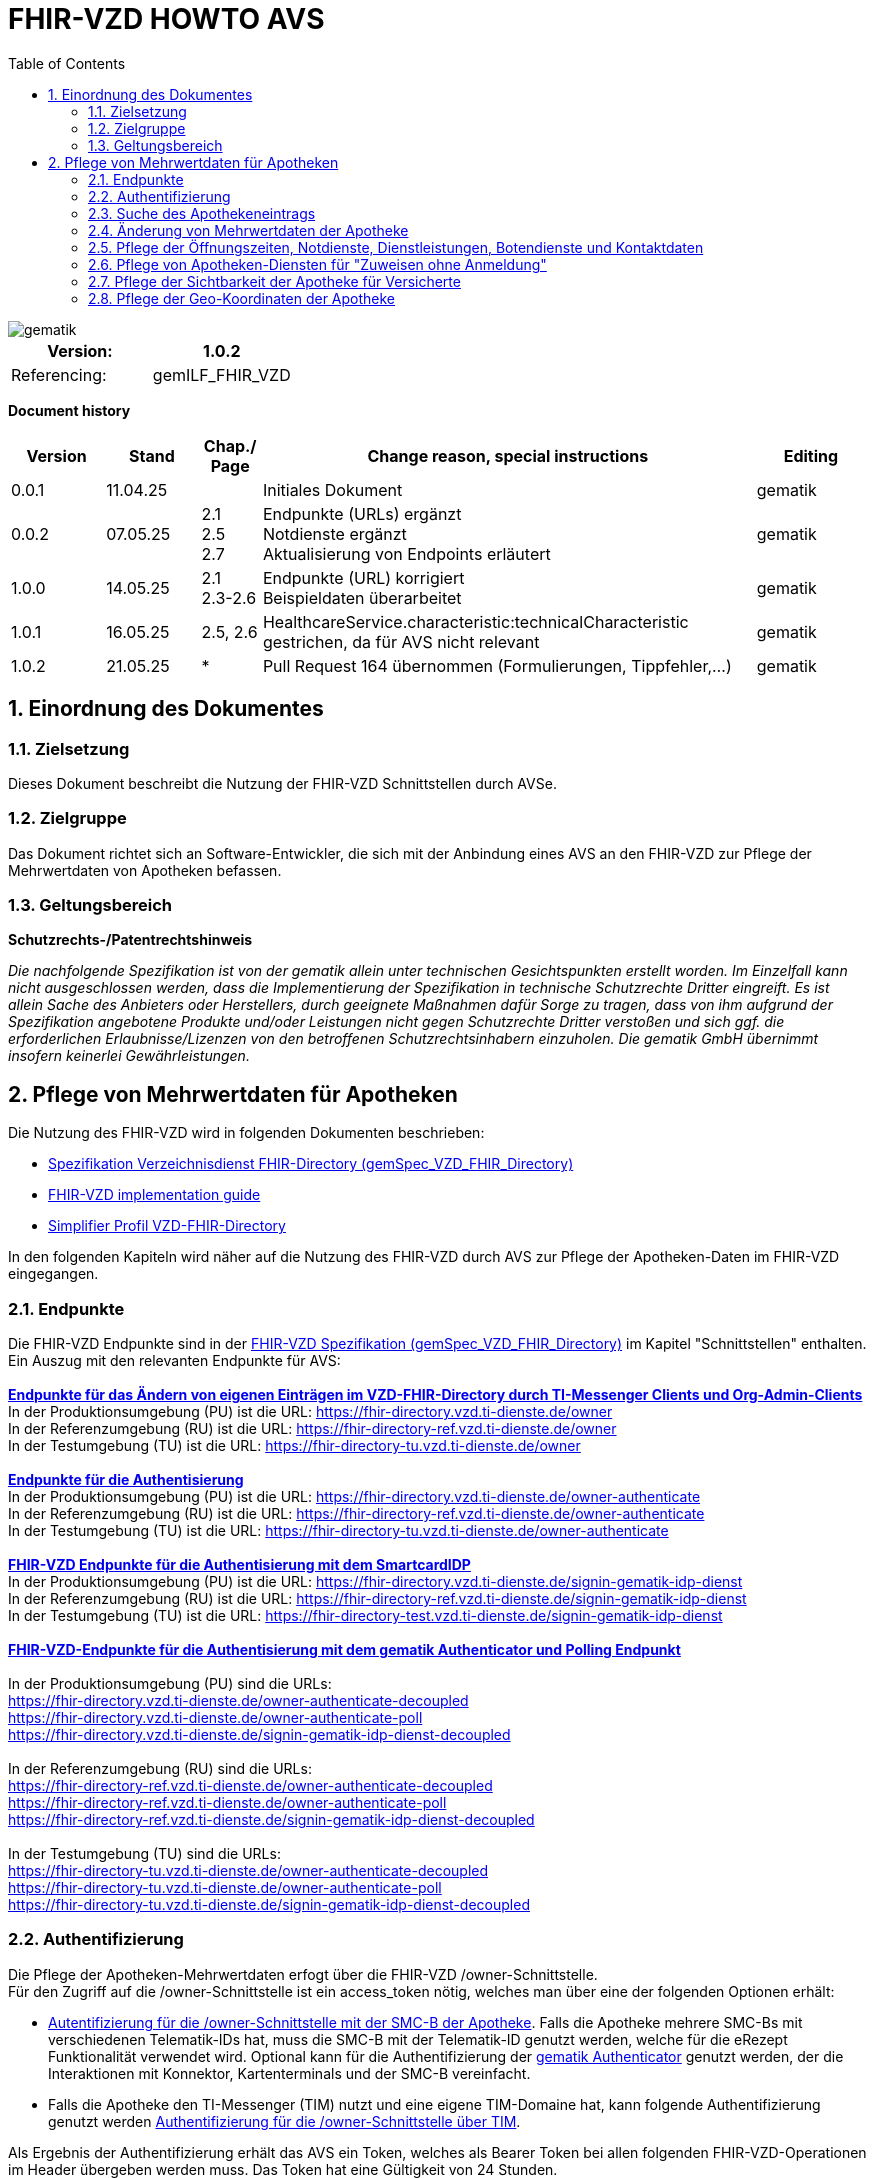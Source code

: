 = FHIR-VZD HOWTO AVS
:source-highlighter: rouge
:icons:
:title-page:
:imagesdir: /images/
ifdef::env-github[]
:toc: preamble
endif::[]
ifndef::env-github[]
:toc: left
endif::[]
:toclevels: 3
:toc-title: Table of Contents
:sectnums:


image::gematik_logo.svg[gematik,float="right"]

[width="100%",cols="50%,50%",options="header",]
|===
|Version: |1.0.2
|Referencing: |gemILF_FHIR_VZD
|===

[big]*Document history*

[width="100%",cols="11%,11%,7%,58%,13%",options="header",]
|===
|*Version* +
 |*Stand* +
 |*Chap./ Page* +
 |*Change reason, special instructions* +
 |*Editing* +

|0.0.1 |11.04.25 | |Initiales Dokument |gematik

|0.0.2 |07.05.25 | 2.1 +
2.5 +
2.7
|Endpunkte (URLs) ergänzt +
Notdienste ergänzt +
Aktualisierung von Endpoints erläutert
|gematik

|1.0.0 |14.05.25 | 2.1 +
2.3-2.6 
|Endpunkte (URL) korrigiert +
Beispieldaten überarbeitet
|gematik


|1.0.1 |16.05.25 | 2.5, 2.6 
|HealthcareService.characteristic:technicalCharacteristic gestrichen, da für AVS nicht relevant
|gematik

|1.0.2 |21.05.25 | * 
|Pull Request 164 übernommen (Formulierungen, Tippfehler,...)
|gematik
|===

== Einordnung des Dokumentes
=== Zielsetzung
Dieses Dokument beschreibt die Nutzung der FHIR-VZD Schnittstellen durch AVSe.

=== Zielgruppe

Das Dokument richtet sich an Software-Entwickler, die sich mit der Anbindung eines AVS an den FHIR-VZD zur Pflege der Mehrwertdaten von Apotheken befassen.

=== Geltungsbereich

*Schutzrechts-/Patentrechtshinweis*

_Die nachfolgende Spezifikation ist von der gematik allein unter technischen Gesichtspunkten erstellt worden. Im Einzelfall kann nicht ausgeschlossen werden, 
dass die Implementierung der Spezifikation in technische Schutzrechte Dritter eingreift. Es ist allein Sache des Anbieters oder Herstellers, 
durch geeignete Maßnahmen dafür Sorge zu tragen, dass von ihm aufgrund der Spezifikation angebotene Produkte und/oder Leistungen nicht gegen 
Schutzrechte Dritter verstoßen und sich ggf. die erforderlichen Erlaubnisse/Lizenzen von den betroffenen Schutzrechtsinhabern einzuholen. 
Die gematik GmbH übernimmt insofern keinerlei Gewährleistungen._

== Pflege von Mehrwertdaten für Apotheken
Die Nutzung des FHIR-VZD wird in folgenden Dokumenten beschrieben: +

- link:https://gemspec.gematik.de/docs/gemSpec/gemSpec_VZD_FHIR_Directory[Spezifikation Verzeichnisdienst FHIR-Directory (gemSpec_VZD_FHIR_Directory)]
- link:https://github.com/gematik/api-vzd/blob/main/docs/gemILF_VZD_FHIR_Directory.adoc[FHIR-VZD implementation guide]
- link:https://simplifier.net/VZD-FHIR-Directory/~introduction[Simplifier Profil VZD-FHIR-Directory]

In den folgenden Kapiteln wird näher auf die Nutzung des FHIR-VZD durch AVS zur Pflege der Apotheken-Daten im FHIR-VZD eingegangen.

=== Endpunkte
Die FHIR-VZD Endpunkte sind in der link:https://gemspec.gematik.de/docs/gemSpec/gemSpec_VZD_FHIR_Directory/latest/#4.2.1[FHIR-VZD Spezifikation (gemSpec_VZD_FHIR_Directory)] im Kapitel "Schnittstellen" enthalten. +
Ein Auszug mit den relevanten Endpunkte für AVS: +
 +
link:https://gemspec.gematik.de/docs/gemSpec/gemSpec_VZD_FHIR_Directory/latest/#4.2.1.3[*Endpunkte für das Ändern von eigenen Einträgen im VZD-FHIR-Directory durch TI-Messenger Clients und Org-Admin-Clients*] +
In der Produktionsumgebung (PU) ist die URL: https://fhir-directory.vzd.ti-dienste.de/owner +
In der Referenzumgebung (RU) ist die URL: https://fhir-directory-ref.vzd.ti-dienste.de/owner +
In der Testumgebung (TU) ist die URL: https://fhir-directory-tu.vzd.ti-dienste.de/owner +
 +
link:https://gemspec.gematik.de/docs/gemSpec/gemSpec_VZD_FHIR_Directory/latest/#4.2.1.3[*Endpunkte für die Authentisierung*] +
In der Produktionsumgebung (PU) ist die URL: https://fhir-directory.vzd.ti-dienste.de/owner-authenticate +
In der Referenzumgebung (RU) ist die URL: https://fhir-directory-ref.vzd.ti-dienste.de/owner-authenticate + 
In der Testumgebung (TU) ist die URL: https://fhir-directory-tu.vzd.ti-dienste.de/owner-authenticate +
 +
link:https://gemspec.gematik.de/docs/gemSpec/gemSpec_VZD_FHIR_Directory/latest/#4.2.1.3[*FHIR-VZD Endpunkte für die Authentisierung mit dem SmartcardIDP*] +
In der Produktionsumgebung (PU) ist die URL: https://fhir-directory.vzd.ti-dienste.de/signin-gematik-idp-dienst +
In der Referenzumgebung (RU) ist die URL: https://fhir-directory-ref.vzd.ti-dienste.de/signin-gematik-idp-dienst +
In der Testumgebung (TU) ist die URL: https://fhir-directory-test.vzd.ti-dienste.de/signin-gematik-idp-dienst +
 +
link:https://gemspec.gematik.de/docs/gemSpec/gemSpec_VZD_FHIR_Directory/latest/#4.2.1.3[*FHIR-VZD-Endpunkte für die Authentisierung mit dem gematik Authenticator und Polling Endpunkt*] +
 +
In der Produktionsumgebung (PU) sind die URLs: +
https://fhir-directory.vzd.ti-dienste.de/owner-authenticate-decoupled +
https://fhir-directory.vzd.ti-dienste.de/owner-authenticate-poll +
https://fhir-directory.vzd.ti-dienste.de/signin-gematik-idp-dienst-decoupled +
 +
In der Referenzumgebung (RU) sind die URLs: +
https://fhir-directory-ref.vzd.ti-dienste.de/owner-authenticate-decoupled +
https://fhir-directory-ref.vzd.ti-dienste.de/owner-authenticate-poll +
https://fhir-directory-ref.vzd.ti-dienste.de/signin-gematik-idp-dienst-decoupled +
 +
In der Testumgebung (TU) sind die URLs: +
https://fhir-directory-tu.vzd.ti-dienste.de/owner-authenticate-decoupled +
https://fhir-directory-tu.vzd.ti-dienste.de/owner-authenticate-poll +
https://fhir-directory-tu.vzd.ti-dienste.de/signin-gematik-idp-dienst-decoupled +

=== Authentifizierung
Die Pflege der Apotheken-Mehrwertdaten erfogt über die FHIR-VZD /owner-Schnittstelle. +
Für den Zugriff auf die /owner-Schnittstelle ist ein access_token nötig, welches man über eine der folgenden Optionen erhält:

- link:FHIR_VZD_HOWTO_Authenticate.adoc#24-authenticate-for-the-owner-endpoint-as-an-user[Autentifizierung für die /owner-Schnittstelle mit der SMC-B der Apotheke]. Falls die Apotheke mehrere SMC-Bs mit verschiedenen Telematik-IDs hat, muss die SMC-B mit der Telematik-ID genutzt werden, welche für die eRezept Funktionalität verwendet wird. Optional kann für die Authentifizierung der link:FHIR_VZD_HOWTO_Authenticate.adoc#25-authenticate-using-the-gematik-authenticator[gematik Authenticator]  genutzt werden, der die Interaktionen mit Konnektor, Kartenterminals und der SMC-B vereinfacht.

- Falls die Apotheke den TI-Messenger (TIM) nutzt und eine eigene TIM-Domaine hat, kann folgende Authentifizierung genutzt werden link:FHIR_VZD_HOWTO_Authenticate.adoc#23-authenticate-for-the-owner-endpoint-as-an-organization[Authentifizierung für die /owner-Schnittstelle über TIM].

Als Ergebnis der Authentifizierung erhält das AVS ein Token, welches als Bearer Token bei allen folgenden FHIR-VZD-Operationen im Header übergeben werden muss. Das Token hat eine Gültigkeit von 24 Stunden.

[NOTE]
====
Beispielimplementierungen für diese Authentifizierung sind hier verfügbar: link:https://github.com/gematik/api-vzd/tree/main/samples/directory-samples-java/auth-samples[Java sample] 
und hier: link:https://github.com/gematik/api-vzd/tree/main/samples/directory-samples-python/directory_samples[Python sample]
====

=== Suche des Apothekeneintrags
Vor jeder Änderung von Mehrwertdaten müssen zuerst die aktuellen Daten aus dem FHIR-VZD gelesen werden. Dafür können die in link:FHIR_VZD_HOWTO_Search.adoc[FHIR-VZD HOWTO Search] 
beschriebenen Suchoperationen genutzt werden. +
 +
Die einfachste Form ist die Suche mit der bekannten Telematik-ID:

.Suchoperation
[%collapsible%open]
====
[source,txt, linenums]
----
GET {{base-url}}/owner/HealthcareService?_include=*&_text="3-SMC-B-Testkarte--883110000153626"&_tag=ldap
----
====
_&_include=*_ - Liefet alle FHI-Ressourcen der Apotheke. +
__text="3-SMC-B-Testkarte--883110000153626"_ - Selektiert über die FHIR-VZD Volltextsuche die gewünschte Apotheke über die Telematik-ID. +
__tag=ldap_ - Selektiert den "Haupt" HealthcareService, in den die Apotheken-Mehrwertdaten eingetragen werden (siehe auch das folgende Kapitel).
 +
 +
Das Ergebnis der FHIR-VZD-Suchabfrage:

.FHIR-VZD-Daten der Apotheke
[%collapsible%closed]
====
[source,txt, linenums]
----
{
	"resourceType": "Bundle",
	"id": "382bc095-cfe6-4abc-8b81-aaad62a03b9c",
	"meta": {
		"lastUpdated": "2025-05-12T17:04:15.211+02:00"
	},
	"type": "searchset",
	"total": 5,
	"entry": [
		{
			"fullUrl": "https://fhir-directory-ref.vzd.ti-dienste.de/owner/HealthcareService/c12804cf-c462-413d-a950-58836f8cf287",
			"resource": {
				"resourceType": "HealthcareService",
				"id": "c12804cf-c462-413d-a950-58836f8cf287",
				"meta": {
					"versionId": "19",
					"lastUpdated": "2025-05-12T17:04:01.812+02:00",
					"source": "#c8BBFZvizbMADZiB",
					"profile": [
						"https://gematik.de/fhir/directory/StructureDefinition/HealthcareServiceDirectory"
					],
					"tag": [
						{
							"system": "https://gematik.de/fhir/directory/CodeSystem/Origin",
							"code": "ldap",
							"display": "Synchronized from LDAP VZD",
							"userSelected": true
						}
					]
				},
				"identifier": [
					{
						"system": "https://gematik.de/fhir/directory/CodeSystem/ldapUID",
						"value": "e231c5d5-f528-4930-8e74-edb38a5360c9"
					}
				],
				"providedBy": {
					"reference": "Organization/b5938fc4-2b37-4800-8859-9d2b7cfbe647"
				},
				"type": [
					{
						"coding": [
							{
								"system": "https://gematik.de/fhir/directory/CodeSystem/PharmacyTypeCS",
								"code": "offizin-apotheke",
								"display": "Offizin-Apotheke"
							},
							{
								"system": "https://gematik.de/fhir/directory/CodeSystem/PharmacyTypeCS",
								"code": "versandapotheke",
								"display": "Versandapotheke"
							}
						],
						"text": "apo-vzd"
					}
				],
				"specialty": [
					{
						"coding": [
							{
								"system": "https://gematik.de/fhir/directory/CodeSystem/PharmacyHealthcareSpecialtyCS",
								"code": "10",
								"display": "Handverkauf"
							},
							{
								"system": "https://gematik.de/fhir/directory/CodeSystem/PharmacyHealthcareSpecialtyCS",
								"code": "40",
								"display": "Versand"
							}
						],
						"text": "apo-vzd"
					}
				],
				"location": [
					{
						"reference": "Location/42dd2bae-2b51-42cd-b993-4102b6a223a0"
					}
				],
				"telecom": [
					{
						"system": "phone",
						"value": "0301234567",
						"rank": 10
					},
					{
						"system": "fax",
						"value": "0301234568",
						"rank": 20
					},
					{
						"system": "email",
						"value": "info@apotheke.de",
						"rank": 30
					}
				],
				"availableTime": [
					{
						"daysOfWeek": [
							"mon"
						],
						"availableStartTime": "08:30:00",
						"availableEndTime": "18:00:00"
					},
					{
						"daysOfWeek": [
							"tue"
						],
						"availableStartTime": "07:00:00",
						"availableEndTime": "18:00:00"
					},
					{
						"daysOfWeek": [
							"wed"
						],
						"availableStartTime": "08:00:00",
						"availableEndTime": "18:00:00"
					},
					{
						"daysOfWeek": [
							"thu"
						],
						"availableStartTime": "08:30:00",
						"availableEndTime": "22:00:00"
					},
					{
						"daysOfWeek": [
							"fri"
						],
						"availableStartTime": "08:00:00",
						"availableEndTime": "18:00:00"
					}
				]
			},
			"search": {
				"mode": "match"
			}
		},
		{
			"fullUrl": "https://fhir-directory-ref.vzd.ti-dienste.de/owner/Organization/bafbc83a-55c2-42cc-b19b-9de663cb3775",
			"resource": {
				"resourceType": "Organization",
				"id": "b5938fc4-2b37-4800-8859-9d2b7cfbe647",
				"meta": {
					"versionId": "2",
					"lastUpdated": "2025-03-10T15:09:25.280+01:00",
					"source": "#HcHGRtivwpzfnV2a",
					"profile": [
						"https://gematik.de/fhir/directory/StructureDefinition/OrganizationDirectory"
					],
					"tag": [
						{
							"system": "https://gematik.de/fhir/directory/CodeSystem/Origin",
							"code": "ldap",
							"display": "Synchronized from LDAP VZD"
						}
					]
				},
				"identifier": [
					{
						"type": {
							"coding": [
								{
									"system": "http://terminology.hl7.org/CodeSystem/v2-0203",
									"code": "PRN"
								}
							]
						},
						"system": "https://gematik.de/fhir/sid/telematik-id",
						"value": "3-SMC-B-Testkarte--883110000153626"
					},
					{
						"system": "https://gematik.de/fhir/directory/CodeSystem/ldapUID",
						"value": "e231c5d5-f528-4930-8e74-edb38a5360c9"
					}
				],
				"active": true,
				"type": [
					{
						"coding": [
							{
								"system": "https://gematik.de/fhir/directory/CodeSystem/OrganizationProfessionOID",
								"code": "1.2.276.0.76.4.54",
								"display": "Öffentliche Apotheke"
							}
						]
					}
				],
				"name": "West ApothekeTEST-ONLY",
				"alias": [
					"3-SMC-B-Testkarte--883110000153626"
				]
			},
			"search": {
				"mode": "include"
			}
		},
		{
			"fullUrl": "https://fhir-directory-ref.vzd.ti-dienste.de/owner/Location/42dd2bae-2b51-42cd-b993-4102b6a223a0",
			"resource": {
				"resourceType": "Location",
				"id": "42dd2bae-2b51-42cd-b993-4102b6a223a0",
				"meta": {
					"versionId": "3",
					"lastUpdated": "2025-03-10T15:09:25.280+01:00",
					"source": "#HcHGRtivwpzfnV2a",
					"profile": [
						"https://gematik.de/fhir/directory/StructureDefinition/LocationDirectory"
					],
					"tag": [
						{
							"system": "https://gematik.de/fhir/directory/CodeSystem/Origin",
							"code": "ldap",
							"display": "Synchronized from LDAP VZD"
						}
					]
				},
				"identifier": [
					{
						"system": "https://gematik.de/fhir/directory/CodeSystem/ldapUID",
						"value": "e231c5d5-f528-4930-8e74-edb38a5360c9"
					}
				],
				"address": {
					"use": "work",
					"type": "postal",
					"text": "Frohnhauser Straße 253&#13;&#10;45144&#13;&#10;Essen&#13;&#10;null&#13;&#10;DE",
					"line": [
						"Frohnhauser Straße 253"
					],
					"city": "Essen",
					"postalCode": "45144",
					"country": "DE"
				},
				"position": {
					"longitude": 11.3496975,
					"latitude": 48.0022045
				}
			},
			"search": {
				"mode": "include"
			}
		}
	]
}
----
====
Diese Beispieldaten werden in allen folgenden UseCases als aktuelle FHIR-VZD-Daten der Apotheke verwendet.

=== Änderung von Mehrwertdaten der Apotheke
Die gesamte Übersicht über die änderbaren Attribute wird im link:FHIR_VZD_HOWTO_Data.adoc[FHIR-VZD data model] beschrieben. +
Das Simplifier-Profil FHIR-VZD kann hier eigesehen werden link:https://simplifier.net/vzd-fhir-directory[gematik FHIR Directory].

[IMPORTANT]
====
Das AVS muss sicherstellen, dass die Telematik-ID der FHI-Ressource (bzw. der übergeordneten Apotheke/Organization) und dem verwendeten Token (siehe Kapitel "Authentifizierung) übereinstimmt. Ist dies nicht der Fall, wird der FHIR-VZD die Schreiboperation ablehnen. +
====

Zur Information für alle Mehrwertdaten, die in der FHI-Ressource HealtcareService gespeichert werden: Eine Apotheke/Organization kann im FHIR-VZD mehrere HealtcareServices haben. 

====
++++
<p align="center">
  <img width="55%" src=../images/diagrams/ClassDiagram.Org.with.several.HCS.svg>
</p>
++++
====
Der - für das AVS relevante - "Haupt"-HealtcareService ist mit dem Code "ldap" in HealthcareService.meta.tag:Origin markiert. 
Die Mehrwertdaten müssen durch das AVS in diesen HealtcareService eingetragen werden.
Alle anderen HealtcareServices der Apotheke können durch das AVS ignoriert werden.
====
                    "tag": [
                        {
                            "system": "https://gematik.de/fhir/directory/CodeSystem/Origin",
                            "code": "ldap",
                            "display": "Synchronized from LDAP VZD",
                            "userSelected": false
                        }
                    ]
====

=== Pflege der Öffnungszeiten, Notdienste, Dienstleistungen, Botendienste und Kontaktdaten
Die Öffnungszeiten, Dienstleistungen, Botendienste und Kontaktdaten der Apotheke befinden sich in der FHI-Ressource-HealthcareService:

- *HealthcareService.availableTime* - Die normalen Öffnungszeiten - Werden für die Suche nach geöffneten Apotheken im VZD & Apps ausgewertet.
- *HealthcareService.notAvailable* - Abweichungen von den normalen Öffnungszeiten (z.B. Ferien, Feiertage,...).
- *HealthcareService.availabilityExceptions* - Textuelle Beschreibung von Ausnahmen z.B. "Nicht geöffnet an gesetzlichen Feiertagen". Diese textuelle Beschreibung wird nicht maschinell ausgewertet. Deshalb sollen die Ausnahmen ebenfalls in "notAvailable" gepflegt werden, wo z.B. auch die gesetzlichen Feiertage eingetragen werden sollen.
- *HealthcareService.availableTime.extension:specialOpeningTimes* - Notdienste.
- *HealthcareService.telecom* - Kontaktdaten.
- *HealthcareService.characteristic:physicalFeatures* - Ausstattung und Informationen zur Anfahrt entsprechend link:https://simplifier.net/vzd-fhir-directory/physicalfeatures[PhysicalFeaturesHealthCareServiceCS].
- HealthcareService.coverageArea.extension:serviceCoverageArea - Liefergebiet für Botendienste als Radius um die Apotheken-Adresse - Angabe in Meter.
- HealthcareService.coverageArea.extension:serviceCoveragePostalCode - Liefergebiet für Botendienste als Liste von Postleitzahlen.

"serviceCoverageArea" und "serviceCoveragePostalCode" können einzeln oder in Kombination angegeben werden. Das Liefergebiet ist die Gesamtmenge aus beiden Attributen.

TIP: Das Eintragen von Dienstleistungen für "Zuweisen ohne Anmeldung" wird in Kapitel link:FHIR_VZD_HOWTO_AVS.adoc#pflege-von-apotheken-diensten-für-zuweisen-ohne-anmeldung[Pflege von Apotheken-Diensten für "Zuweisen ohne Anmeldung"] beschrieben.

Diese Öffnungszeiten (mit Ausnahme der textuellen Beschreibung in availabilityExceptions) werden in den eRezept-Apps zur Suche von geöffneten Apotheken genutzt. +
Die Kontaktdaten werden in den Apps angezeit und teilweise direkt aufgerufen (z.B. URL, E-Mail-Adresse der Apotheke oder Telefonnummer). +
Die Ausstattung und Informationen zur Anfahrt (HealthcareService.characteristic:physicalFeatures) dienen der Information für die Kunden und können in VZD-Suche als Suchkriterium genutzt werden. Zum Beispiel "Suche nach barrierefreien Apotheken an einem Ort". +
 +
Ablauf: +
 +
*1. Lesen des Apotheken-Eintrags aus dem FHIR-VZD*. Siehe Kapitel link:./FHIR_VZD_HOWTO_AVS.adoc#151-suche-des-apothekeneintrags[Suche des Apothekeneintrags]. +
*2. Extrahieren der relevanten Ressource aus dem Suchergebnis.* Die Öffnungszeiten befinden sich in FHI-Ressource-HealthcareService mit HealthcareService.meta.tag:Origin=ldap

.FHI-Ressource-HealthcareService - aktuelle Daten aus dem FHIR-VZD
[%collapsible%closed]
====
[source,txt, linenums]
----
{
	"resourceType": "HealthcareService",
	"id": "c12804cf-c462-413d-a950-58836f8cf287",
	"meta": {
		"versionId": "19",
		"lastUpdated": "2025-05-12T17:04:01.812+02:00",
		"source": "#c8BBFZvizbMADZiB",
		"profile": [
			"https://gematik.de/fhir/directory/StructureDefinition/HealthcareServiceDirectory"
		],
		"tag": [
			{
				"system": "https://gematik.de/fhir/directory/CodeSystem/Origin",
				"code": "ldap",
				"display": "Synchronized from LDAP VZD",
				"userSelected": true
			}
		]
	},
	"identifier": [
		{
			"system": "https://gematik.de/fhir/directory/CodeSystem/ldapUID",
			"value": "e231c5d5-f528-4930-8e74-edb38a5360c9"
		}
	],
	"providedBy": {
		"reference": "Organization/b5938fc4-2b37-4800-8859-9d2b7cfbe647"
	},
	"type": [
		{
			"coding": [
				{
					"system": "https://gematik.de/fhir/directory/CodeSystem/PharmacyTypeCS",
					"code": "offizin-apotheke",
					"display": "Offizin-Apotheke"
				},
				{
					"system": "https://gematik.de/fhir/directory/CodeSystem/PharmacyTypeCS",
					"code": "versandapotheke",
					"display": "Versandapotheke"
				}
			],
			"text": "apo-vzd"
		}
	],
	"specialty": [
		{
			"coding": [
				{
					"system": "https://gematik.de/fhir/directory/CodeSystem/PharmacyHealthcareSpecialtyCS",
					"code": "10",
					"display": "Handverkauf"
				},
				{
					"system": "https://gematik.de/fhir/directory/CodeSystem/PharmacyHealthcareSpecialtyCS",
					"code": "40",
					"display": "Versand"
				}
			],
			"text": "apo-vzd"
		}
	],
	"location": [
		{
			"reference": "Location/42dd2bae-2b51-42cd-b993-4102b6a223a0"
		}
	],
	"telecom": [
		{
			"system": "phone",
			"value": "0301234567",
			"rank": 10
		},
		{
			"system": "fax",
			"value": "0301234568",
			"rank": 20
		},
		{
			"system": "email",
			"value": "info@apotheke.de",
			"rank": 30
		}
	],
	"availableTime": [
		{
			"daysOfWeek": [
				"mon"
			],
			"availableStartTime": "08:30:00",
			"availableEndTime": "18:00:00"
		},
		{
			"daysOfWeek": [
				"tue"
			],
			"availableStartTime": "07:00:00",
			"availableEndTime": "18:00:00"
		},
		{
			"daysOfWeek": [
				"wed"
			],
			"availableStartTime": "08:00:00",
			"availableEndTime": "18:00:00"
		},
		{
			"daysOfWeek": [
				"thu"
			],
			"availableStartTime": "08:30:00",
			"availableEndTime": "22:00:00"
		},
		{
			"daysOfWeek": [
				"fri"
			],
			"availableStartTime": "08:00:00",
			"availableEndTime": "18:00:00"
		}
	]
}
----
====

*3. Aktualisierung der relevanten Daten in der Ressource* +
 +

- Im FHIR-VZD sind für diese Apotheke die Öffnungszeiten in "availableTime" eingetragen. "availableTime" wird durch die aktuellen Öffnungszeiten aus dem AVS überschrieben.
- Es werden zwei Urlaubszeiten in "notAvailable" und "An Feiertagen geschlossen" in "availabilityExceptions" eingetragen. Diese Attribute waren im original FHIR-VZD-Datensatz nicht vorhanden und werden vom AVS ergänzt.
- Zwei Notdienste werden in "HealthcareService.availableTime.extension:specialOpeningTimes" eingetragen. 
- Die Kontaktdaten "telecom" werden vervollständigt.
- Die Dienstleistungen der Apotheke "characteristic" sind bisher nicht vorhanden und werden ergänzt. Individuelle Texte der Apotheke können dabei in den extension.valuestring geschrieben werden. 

Im FHIR-VZD ist für diese Apotheke der Service "Botendienst" in HealthcareService.specialty eingetragen, ein Liefergebiet für die Botendienste ist aktuell im Datensatz nicht vorhanden.
Das AVS ergänzt das Liefergebiet in den Attributen serviceCoverageArea und serviceCoveragePostalCode.

- "serviceCoverageArea" - 10.000 Meter
- "serviceCoveragePostalCode" - Die Postleitzahlen: 60596, 60597, 60598

.Der aktualisierte HealthcareService
[%collapsible%closed]
====
[source,txt, linenums]
----
{
	"resourceType": "HealthcareService",
	"id": "c12804cf-c462-413d-a950-58836f8cf287",
	"meta": {
		"versionId": "19",
		"lastUpdated": "2025-05-12T17:04:01.812+02:00",
		"source": "#c8BBFZvizbMADZiB",
		"profile": [
			"https://gematik.de/fhir/directory/StructureDefinition/HealthcareServiceDirectory"
		],
		"tag": [
			{
				"system": "https://gematik.de/fhir/directory/CodeSystem/Origin",
				"code": "ldap",
				"display": "Synchronized from LDAP VZD",
				"userSelected": true
			}
		]
	},
	"identifier": [
		{
			"system": "https://gematik.de/fhir/directory/CodeSystem/ldapUID",
			"value": "e231c5d5-f528-4930-8e74-edb38a5360c9"
		}
	],
	"providedBy": {
		"reference": "Organization/b5938fc4-2b37-4800-8859-9d2b7cfbe647"
	},
	"type": [
		{
			"coding": [
				{
					"system": "https://gematik.de/fhir/directory/CodeSystem/PharmacyTypeCS",
					"code": "offizin-apotheke",
					"display": "Offizin-Apotheke"
				},
				{
					"system": "https://gematik.de/fhir/directory/CodeSystem/PharmacyTypeCS",
					"code": "versandapotheke",
					"display": "Versandapotheke"
				}
			],
			"text": "apo-vzd"
		}
	],
	"specialty": [
		{
			"coding": [
				{
					"system": "https://gematik.de/fhir/directory/CodeSystem/PharmacyHealthcareSpecialtyCS",
					"code": "10",
					"display": "Handverkauf"
				},
				{
					"system": "https://gematik.de/fhir/directory/CodeSystem/PharmacyHealthcareSpecialtyCS",
					"code": "40",
					"display": "Versand"
				}
			],
			"text": "apo-vzd"
		}
	],
	"location": [
		{
			"reference": "Location/42dd2bae-2b51-42cd-b993-4102b6a223a0"
		}
	],
	"telecom": [
		{
			"system": "phone",
			"value": "0301234567",
			"rank": 10
		},
		{
			"system": "fax",
			"value": "0301234568",
			"rank": 20
		},
		{
			"system": "email",
			"value": "info@apotheke.de",
			"rank": 30
		},
		{
			"system": "url",
			"value": "http://www.apotheke.com",
			"rank": 40
		}
	],
	"coverageArea": [
		{
			"extension": [
				{
					"url": "https://gematik.de/fhir/directory/StructureDefinition/ServiceCoverageArea",
					"valueQuantity": {
						"value": 10000,
						"system": "http://unitsofmeasure.org",
						"code": "m"
					}
				},
				{
					"url": "https://gematik.de/fhir/directory/StructureDefinition/ServiceCoveragePostalCode",
					"valueString": "60596"
				},
				{
					"url": "https://gematik.de/fhir/directory/StructureDefinition/ServiceCoveragePostalCode",
					"valueString": "60597"
				},
				{
					"url": "https://gematik.de/fhir/directory/StructureDefinition/ServiceCoveragePostalCode",
					"valueString": "60598"
				}
			]
		}
	],
	"characteristic": [
		{
			"extension": [
				{
					"url": "https://gematik.de/fhir/directory/StructureDefinition/PhysicalFeaturesAdditionalNoteEX",
					"valueString": "Parkplatz vor der Apotheke in ausreichender Menge vorhanden"
				}
			],
			"coding": [
				{
					"system": "https://gematik.de/fhir/directory/CodeSystem/physicalFeatures",
					"code": "parkmoeglichkeit",
					"display": "Parkmöglichkeit"
				}
			]
		},
		{
			"extension": [
				{
					"url": "https://gematik.de/fhir/directory/StructureDefinition/PhysicalFeaturesAdditionalNoteEX",
					"valueString": "Für Rollstuhlfahrer ebenerdig ohne Rampe"
				}
			],
			"coding": [
				{
					"system": "https://gematik.de/fhir/directory/CodeSystem/physicalFeatures",
					"code": "barrierefrei",
					"display": "Barrierefrei"
				}
			]
		},
		{
			"extension": [
				{
					"url": "https://gematik.de/fhir/directory/StructureDefinition/PhysicalFeaturesAdditionalNoteEX",
					"valueString": "großer Abholautomat mit Blindenschrift"
				}
			],
			"coding": [
				{
					"system": "https://gematik.de/fhir/directory/CodeSystem/physicalFeatures",
					"code": "abholautomat",
					"display": "Abholautomat"
				}
			]
		},
		{
			"extension": [
				{
					"url": "https://gematik.de/fhir/directory/StructureDefinition/PhysicalFeaturesAdditionalNoteEX",
					"valueString": "ÖPNV in der Nähe U2 Wittelbacher Platz"
				}
			],
			"coding": [
				{
					"system": "https://gematik.de/fhir/directory/CodeSystem/physicalFeatures",
					"code": "oepnv",
					"display": "ÖPNV in der Nähe"
				}
			]
		}
	],
	"availableTime": [
		{
			"daysOfWeek": [
				"mon"
			],
			"availableStartTime": "08:30:00",
			"availableEndTime": "18:00:00"
		},
		{
			"daysOfWeek": [
				"tue"
			],
			"availableStartTime": "07:00:00",
			"availableEndTime": "18:00:00"
		},
		{
			"daysOfWeek": [
				"wed"
			],
			"availableStartTime": "08:00:00",
			"availableEndTime": "18:00:00"
		},
		{
			"daysOfWeek": [
				"thu"
			],
			"availableStartTime": "08:30:00",
			"availableEndTime": "22:00:00"
		},
		{
			"daysOfWeek": [
				"fri"
			],
			"availableStartTime": "08:00:00",
			"availableEndTime": "18:00:00"
		},
		{
			"extension": [
				{
					"url": "https://gematik.de/fhir/directory/StructureDefinition/SpecialOpeningTimesEX",
					"extension": [
						{
							"url": "period",
							"valuePeriod": {
								"start": "2024-07-20T06:30:00.000+01:00",
								"end": "2024-07-21T06:30:00.000+01:00"
							}
						},
						{
							"url": "qualifier",
							"valueCoding": {
								"system": "https://gematik.de/fhir/directory/CodeSystem/OpeningTimeQualifierCS",
								"code": "notdienst",
								"display": "Notdienst"
							}
						}
					]
				}
			]
		},
		{
			"extension": [
				{
					"url": "https://gematik.de/fhir/directory/StructureDefinition/SpecialOpeningTimesEX",
					"extension": [
						{
							"url": "period",
							"valuePeriod": {
								"start": "2024-08-20T06:30:00.000+02:00",
								"end": "2024-08-21T06:30:00.000+02:00"
							}
						},
						{
							"url": "qualifier",
							"valueCoding": {
								"system": "https://gematik.de/fhir/directory/CodeSystem/OpeningTimeQualifierCS",
								"code": "notdienst",
								"display": "Notdienst"
							}
						}
					]
				}
			]
		}
	],
	"notAvailable": [
		{
			"description": "Urlaub",
			"during": {
				"start": "2024-09-01",
				"end": "2024-09-21"
			}
		},
		{
			"description": "Urlaub",
			"during": {
				"start": "2025-09-01",
				"end": "2025-09-21"
			}
		}
	],
	"availabilityExceptions": "An Feiertagen geschlossen"
}
----
====

*4. Schreiben des aktualisierten HealthcareService in den FHIR-VZD* +
 +
Das AVS schreibt den - in Punkt 3 aktualisierten - HealthcareService mit einer FHIR-PUT-Operation in den FHIR-VZD.

.Request
[source]
----
PUT {{base-url}}/owner/HealthcareService/c12804cf-c462-413d-a950-58836f8cf287
----

Der "Request Body" von der PUT-Operation entspricht dem aktualisierten HealthcareService-Datensatz aus Punkt 3.







=== Pflege von Apotheken-Diensten für "Zuweisen ohne Anmeldung"
Dienstleistungen der Apotheke können optional zusätlich über "Zuweisen ohne Anmeldung" angeboten werden. Dafür muss die zugehörige URL in einem FHIR-VZD-Endpoint eingetragen und dieser mit dem HealthcareService verlinkt werden.

Ablauf: +
 +
*1. Lesen des Apotheken-Eintrags aus dem FHIR-VZD*. Siehe Kapitel link:./FHIR_VZD_HOWTO_AVS.adoc#151-suche-des-apothekeneintrags[Suche des Apothekeneintrags]. +
*2. Extrahieren der relevanten Ressourcen aus dem Suchergebnis.* +
Die Dienstleistungen der Apotheke befinden sich in FHI-Ressource-HealthcareService mit HealthcareService.meta.tag:Origin=ldap Die verlinkten Endpunkte werden zur Prüfung benötigt, ob bereits Endpunkte für "Zuweisen ohne Anmeldung" vorhanden sind.


Die aktuellen Daten der Ressource-HealthcareService im FHIR-VZD entsprechen dem aktualisierten Stand aus Kapitel link:FHIR_VZD_HOWTO_AVS.adoc#25-pflege-der-öffnungszeiten-notdienste-dienstleistungen-botendienste-und-kontaktdaten[Pflege der Öffnungszeiten, Notdienste, Dienstleistungen, Botendienste und Kontaktdaten].


*3. Prüfen der verlinkten Endpoints von dem HealthcareService.* Falls Endpunkte mit dem HealthcareService verlinkt sind, muss das Attribut Endpoint.connectionType auf Übereinstimmung mit der einzutragenden Dienstleitung (eRP-onPremise, eRP-delivery, eRP-shipment, eRP-availability) geprüft werden. +


- Wenn ein passender Endpunkt verfügbar ist, muss er mit der aktuellen URL aktualisiert werden. Nach der Aktualisierung muss der Endpunkt mit einer PUT-Operation im FHIR-VZD aktualisiert werden. In diesem Fall ist der Endpunkt schon mit dem HealthcareService verlinkt und damit ist kein Update von dem HealthcareService nötig.
- Wenn kein passender Endpunkt verfügbar ist, muss ein neuer Endpunkt angelegt (POST Operation) und mit dem HealthcareService verlinkt (PUT-Operation auf den HelathcareService) werden.

Im weiteren Ablauf wird von einem aktuellen HealthcareService ohne verlinkte Endpoints ausgegangen.


*4. Anlegen der Endpunkte im FHIR-VZD* +
 +
Im FHIR-VZD wird ein Endpunkt für "Zuweisen ohne Anmeldung" angelegt. Wenn mehrere Dienste über "Zuweisen ohne Anmeldung" von der Apotheke angeboten werden, müssen entsprechend mehr Endpunkte angelegt werden. +

Beispiel für das Anlegen eines Endpunkts durch das AVS mit einer FHIR-POST-Operation im FHIR-VZD:

.Request
[source]
----
POST {{base-url}}/owner/Endpoint
----

.Body von dem POST
[%collapsible%closed]
====
[source,txt, linenums]
----
{
    "resourceType": "Endpoint",
    "meta": {
        "profile": [
            "https://gematik.de/fhir/directory/StructureDefinition/EndpointDirectory"
        ],
        "tag": [
            {
                "system": "https://gematik.de/fhir/directory/CodeSystem/Origin",
                "code": "owner"
            }
        ]
    },
    "status": "active",
    "connectionType": {
        "system": "https://gematik.de/fhir/directory/CodeSystem/EndpointDirectoryConnectionType",
        "code": "eRP-delivery",
        "display": "Botendienst"
    },
    "name": "Botendienst",
    "payloadType": [
        {
            "coding": [
                {
                    "system": "http://terminology.hl7.org/CodeSystem/data-absent-reason",
                    "code": "not-applicable",
                }
            ]
        }
    ],
    "address": "https://test.endpoint.address.do.not.use.local/3-0002-ARV1007143800036051/eRP-delivery"
}
----
====

Erläuterungen zu den Attributen im POST-Body:

- Endpoint.meta.tag:Origin - Muss auf "owner" gesetzt werden, da es sich um eine selbst angelegte FHI-Ressource handelt.
- Endpoint.status - Muss auf "active" gesetzt werden (sonst wird der Endpunkt nicht verwendet). 
- Endpoint.connectionType - Der angebotene Dienst über "Zuweisen ohne Anmeldung".
- Endpoint.address - Die URL für den Dienst über "Zuweisen ohne Anmeldung".
- Endpoint.name - Der Name für den Endpunkt, der einen Hinweis auf den Inhalt geben soll. Dieser Name wird technisch nicht ausgewertet, hilft aber bei der manuellen Durchsicht der Daten.
- Endpoint.payloadType - Hier immer "not-applicable". Wird im Kontext von "Zuweisen ohne Anmeldung" nicht verwendet.


Der FHIR-VZD liefert als Ergebnis von dem erfolgreichen POST-Request mit HTTP-Status-Code "201 Created" folgendes Response.

.Ergebnis von dem POST
[%collapsible%closed]
====
[source,txt, linenums]
----
{
    "resourceType": "Endpoint",
    "id": "816236b6-2dcb-43f1-9d42-95a0c3f74ac2",
    "meta": {
        "versionId": "1",
        "lastUpdated": "2025-04-10T16:03:50.292+02:00",
        "source": "#BXQxIYXKa5ORRmNZ",
        "profile": [
            "https://gematik.de/fhir/directory/StructureDefinition/EndpointDirectory"
        ],
        "tag": [
            {
                "system": "https://gematik.de/fhir/directory/CodeSystem/Origin",
                "code": "owner",
                "userSelected": true
            }
        ]
    },
    "status": "active",
    "connectionType": {
        "system": "https://gematik.de/fhir/directory/CodeSystem/EndpointDirectoryConnectionType",
        "code": "eRP-delivery",
        "display": "Botendienst"
    },
    "name": "Botendienst",
    "payloadType": [
        {
            "coding": [
                {
                    "system": "http://terminology.hl7.org/CodeSystem/data-absent-reason",
                    "code": "not-applicable",
                }
            ]
        }
    ],
    "address": "https://test.endpoint.address.do.not.use.local/3-0002-ARV1007143800036051/eRP-delivery"
}
----
====

Die enthaltene "id" wird für die Verlinkung mit dem HealthcareService benötigt. +
 +
Für die Beispielapotheke wird ein zweiter Endpunkt "Reservierung" mit einer FHIR-POST-Operation angelegt:

.Request
[source]
----
POST {{base-url}}/owner/Endpoint
----

.Body von dem POST
[%collapsible%closed]
====
[source,txt, linenums]
----
{
    "resourceType": "Endpoint",
    "meta": {
        "profile": [
            "https://gematik.de/fhir/directory/StructureDefinition/EndpointDirectory"
        ],
        "tag": [
            {
                "system": "https://gematik.de/fhir/directory/CodeSystem/Origin",
                "code": "owner"
            }
        ]
    },
    "status": "active",
    "connectionType": {
        "system": "https://gematik.de/fhir/directory/CodeSystem/EndpointDirectoryConnectionType",
        "code": "eRP-onPremise",
        "display": "Reservierung"
    },
    "name": "Reservierung",
    "payloadType": [
        {
            "coding": [
                {
                    "system": "http://terminology.hl7.org/CodeSystem/data-absent-reason",
                    "code": "not-applicable",
                }
            ]
        }
    ],
    "address": "https://reservierung.endpoint.address.do.not.use.local/3-0002-ARV1007143800036051/eRP-onPremise"
}
----
====

Dieser Endpunkt erhält im FHIR-VZD die "id": "04deb322-4155-4fb8-8c67-b5f3a57a8a58" +


Wenn der Endpunkt schon im FHIR-VZD vorhanden ist, müssen - bei Norwendigkeit - seine Daten mit einer PUT-Operation aktualisiert werden:

.Request
[source]
----
PUT {{base-url}}/owner/Endpoint/816236b6-2dcb-43f1-9d42-95a0c3f74ac2
----
Der Body von der PUT-Operation entspricht dem Body der POST Operation bzw. dem - aus dem FHIR-VZD gelesenen - Endpunkt mit aktualisierten Daten. +
Bei einem vorhandenen Endpunkt ist keine Aktualisierung/Verlinkung von dem HealthcareService nötig (Punkt 5 entfällt), da der Endpunkt schon mit dem HealthcareService verlinkt ist.

*5. Aktualisierung des HealthcareService* +
 +
Der neu angelegte Endpoint (POST Operation) muss mit dem HealthcareService verlinkt werden. Dafür wird die "id" aus dem angelegten Endpoint benötigt. Sie wird aus dem Ergebnis/Response vom dem POST-Request (siehe Punkt 4) entnommen: +
[source]
----
...
    "id": "04deb322-4155-4fb8-8c67-b5f3a57a8a58",
...
----
Zweiter Endpunkt:
[source]
----
...
    "id": "816236b6-2dcb-43f1-9d42-95a0c3f74ac2",
...
----
Die entnommenen "id" wird so im HealthcareService ergänzt:
[source]
----
...
   "endpoint": [
	{
		"reference": "Endpoint/04deb322-4155-4fb8-8c67-b5f3a57a8a58"
	},
	{
		"reference": "Endpoint/816236b6-2dcb-43f1-9d42-95a0c3f74ac2"
	}
    ],	
...
----

Diese Aktualisierung des HealthcareService entfällt, wenn der Endpunkt schon im FHIR-VZD vorhanden war.


*6. Schreiben des aktualisierten HealthcareService in den FHIR-VZD* +
 +
Das AVS schreibt den - in Punkt 5 aktualisierten - HealthcareService mit einer FHIR-PUT-Operation in den FHIR-VZD.

.Request
[source]
----
PUT {{base-url}}/owner/HealthcareService/c12804cf-c462-413d-a950-58836f8cf287
----

.Body von dem PUT
[%collapsible%closed]
====
[source,txt, linenums]
----
{
	"resourceType": "HealthcareService",
	"id": "c12804cf-c462-413d-a950-58836f8cf287",
	"meta": {
		"versionId": "19",
		"lastUpdated": "2025-05-12T17:04:01.812+02:00",
		"source": "#c8BBFZvizbMADZiB",
		"profile": [
			"https://gematik.de/fhir/directory/StructureDefinition/HealthcareServiceDirectory"
		],
		"tag": [
			{
				"system": "https://gematik.de/fhir/directory/CodeSystem/Origin",
				"code": "ldap",
				"display": "Synchronized from LDAP VZD",
				"userSelected": true
			}
		]
	},
	"identifier": [
		{
			"system": "https://gematik.de/fhir/directory/CodeSystem/ldapUID",
			"value": "e231c5d5-f528-4930-8e74-edb38a5360c9"
		}
	],
	"providedBy": {
		"reference": "Organization/b5938fc4-2b37-4800-8859-9d2b7cfbe647"
	},
	"type": [
		{
			"coding": [
				{
					"system": "https://gematik.de/fhir/directory/CodeSystem/PharmacyTypeCS",
					"code": "offizin-apotheke",
					"display": "Offizin-Apotheke"
				},
				{
					"system": "https://gematik.de/fhir/directory/CodeSystem/PharmacyTypeCS",
					"code": "versandapotheke",
					"display": "Versandapotheke"
				}
			],
			"text": "apo-vzd"
		}
	],
	"specialty": [
		{
			"coding": [
				{
					"system": "https://gematik.de/fhir/directory/CodeSystem/PharmacyHealthcareSpecialtyCS",
					"code": "10",
					"display": "Handverkauf"
				},
				{
					"system": "https://gematik.de/fhir/directory/CodeSystem/PharmacyHealthcareSpecialtyCS",
					"code": "40",
					"display": "Versand"
				}
			],
			"text": "apo-vzd"
		}
	],
	"location": [
		{
			"reference": "Location/42dd2bae-2b51-42cd-b993-4102b6a223a0"
		}
	],
	"telecom": [
		{
			"system": "phone",
			"value": "0301234567",
			"rank": 10
		},
		{
			"system": "fax",
			"value": "0301234568",
			"rank": 20
		},
		{
			"system": "email",
			"value": "info@apotheke.de",
			"rank": 30
		},
		{
			"system": "url",
			"value": "http://www.apotheke.com",
			"rank": 40
		}
	],
	"coverageArea": [
		{
			"extension": [
				{
					"url": "https://gematik.de/fhir/directory/StructureDefinition/ServiceCoverageArea",
					"valueQuantity": {
						"value": 10000,
						"system": "http://unitsofmeasure.org",
						"code": "m"
					}
				},
				{
					"url": "https://gematik.de/fhir/directory/StructureDefinition/ServiceCoveragePostalCode",
					"valueString": "60596"
				},
				{
					"url": "https://gematik.de/fhir/directory/StructureDefinition/ServiceCoveragePostalCode",
					"valueString": "60597"
				},
				{
					"url": "https://gematik.de/fhir/directory/StructureDefinition/ServiceCoveragePostalCode",
					"valueString": "60598"
				}
			]
		}
	],
	"characteristic": [
		{
			"extension": [
				{
					"url": "https://gematik.de/fhir/directory/StructureDefinition/PhysicalFeaturesAdditionalNoteEX",
					"valueString": "Parkplatz vor der Apotheke in ausreichender Menge vorhanden"
				}
			],
			"coding": [
				{
					"system": "https://gematik.de/fhir/directory/CodeSystem/physicalFeatures",
					"code": "parkmoeglichkeit",
					"display": "Parkmöglichkeit"
				}
			]
		},
		{
			"extension": [
				{
					"url": "https://gematik.de/fhir/directory/StructureDefinition/PhysicalFeaturesAdditionalNoteEX",
					"valueString": "Für Rollstuhlfahrer ebenerdig ohne Rampe"
				}
			],
			"coding": [
				{
					"system": "https://gematik.de/fhir/directory/CodeSystem/physicalFeatures",
					"code": "barrierefrei",
					"display": "Barrierefrei"
				}
			]
		},
		{
			"extension": [
				{
					"url": "https://gematik.de/fhir/directory/StructureDefinition/PhysicalFeaturesAdditionalNoteEX",
					"valueString": "großer Abholautomat mit Blindenschrift"
				}
			],
			"coding": [
				{
					"system": "https://gematik.de/fhir/directory/CodeSystem/physicalFeatures",
					"code": "abholautomat",
					"display": "Abholautomat"
				}
			]
		},
		{
			"extension": [
				{
					"url": "https://gematik.de/fhir/directory/StructureDefinition/PhysicalFeaturesAdditionalNoteEX",
					"valueString": "ÖPNV in der Nähe U2 Wittelbacher Platz"
				}
			],
			"coding": [
				{
					"system": "https://gematik.de/fhir/directory/CodeSystem/physicalFeatures",
					"code": "oepnv",
					"display": "ÖPNV in der Nähe"
				}
			]
		}
	],
	"availableTime": [
		{
			"daysOfWeek": [
				"mon"
			],
			"availableStartTime": "08:30:00",
			"availableEndTime": "18:00:00"
		},
		{
			"daysOfWeek": [
				"tue"
			],
			"availableStartTime": "07:00:00",
			"availableEndTime": "18:00:00"
		},
		{
			"daysOfWeek": [
				"wed"
			],
			"availableStartTime": "08:00:00",
			"availableEndTime": "18:00:00"
		},
		{
			"daysOfWeek": [
				"thu"
			],
			"availableStartTime": "08:30:00",
			"availableEndTime": "22:00:00"
		},
		{
			"daysOfWeek": [
				"fri"
			],
			"availableStartTime": "08:00:00",
			"availableEndTime": "18:00:00"
		},
		{
			"extension": [
				{
					"url": "https://gematik.de/fhir/directory/StructureDefinition/SpecialOpeningTimesEX",
					"extension": [
						{
							"url": "period",
							"valuePeriod": {
								"start": "2024-07-20T06:30:00.000+01:00",
								"end": "2024-07-21T06:30:00.000+01:00"
							}
						},
						{
							"url": "qualifier",
							"valueCoding": {
								"system": "https://gematik.de/fhir/directory/CodeSystem/OpeningTimeQualifierCS",
								"code": "notdienst",
								"display": "Notdienst"
							}
						}
					]
				}
			]
		},
		{
			"extension": [
				{
					"url": "https://gematik.de/fhir/directory/StructureDefinition/SpecialOpeningTimesEX",
					"extension": [
						{
							"url": "period",
							"valuePeriod": {
								"start": "2024-08-20T06:30:00.000+02:00",
								"end": "2024-08-21T06:30:00.000+02:00"
							}
						},
						{
							"url": "qualifier",
							"valueCoding": {
								"system": "https://gematik.de/fhir/directory/CodeSystem/OpeningTimeQualifierCS",
								"code": "notdienst",
								"display": "Notdienst"
							}
						}
					]
				}
			]
		}
	],
	"endpoint": [
			{
				"reference": "Endpoint/816236b6-2dcb-43f1-9d42-95a0c3f74ac2"
			},
			{
				"reference": "Endpoint/04deb322-4155-4fb8-8c67-b5f3a57a8a58"
			}
    ],	
	"notAvailable": [
		{
			"description": "Urlaub",
			"during": {
				"start": "2024-09-01",
				"end": "2024-09-21"
			}
		},
		{
			"description": "Urlaub",
			"during": {
				"start": "2025-09-01",
				"end": "2025-09-21"
			}
		}
	],
	"availabilityExceptions": "An Feiertagen geschlossen"
}
----
====

*7. Löschen eines Endpunkts* +
Wenn ein Endpunkt nicht mehr benötigt wird, kann er im FHIR-VZD gelöscht werden:

.Request
[source]
----
DELETE {{base-url}}/owner/Endpoint/816236b6-2dcb-43f1-9d42-95a0c3f74ac2
----
Der Body von der DELETE Operation ist leer. +
[NOTE]
====
Nach Löschung eines Endpunkts MUSS der Link zu diesem Endpunt aus der HealthcareService Ressource entfernt werden.
====




=== Pflege der Sichtbarkeit der Apotheke für Versicherte

Wenn eine Apotheke mehrere SMC-Bs mit verschiedenen Telematik-IDs nutzt, ist im FHIR-VZD für jede Telematik-ID ein Apotheken-Eintrag vorhanden.
Wenn davon eine Telematik-ID/SMC-B nicht für Versicherte genutzt werden soll (z.B. dieser Apotheken SMC-B/Telematik-ID keine e-Rezepte zugewiesen werden sollen), kann ihre Sichtbarkeit "OrganizationVisibility" auf "hide-versicherte" gesetzt werden. +
Apotheken FHIR-VZD Einträge mit OrganizationVisibility="hide-versicherte"

- werden von Versicherten über die FHIR-VZD-Suche (/fdv/search-Endpunkt) nicht gefunden,
- können von Versicherten keine e-Rezepte zugewiesen werden,
- sind für HBA und SMC-B Inhaber und TI-Anwendungen über die FHIR-VZD-Suche (/search und /search-Endpunkte) auffindbar,
- können alle TI Dienste (z.B. KIM, TIM,...) nutzen.



Ablauf: +
 +
*1. Lesen des Apotheken-Eintrags aus dem FHIR-VZD*. Siehe Kapitel link:./FHIR_VZD_HOWTO_AVS.adoc#151-suche-des-apothekeneintrags[Suche des Apothekeneintrags]. +
*2. Extrahieren der relevanten Ressource aus dem Suchergebnis.* Die Sichtbarkeit der Apotheke befindet sich in FHI-Ressource-Organization mit Organization.meta.tag:Origin=ldap. 

.FHI-Ressource-Organization - aktuelle Daten aus dem FHIR-VZD
[%collapsible%closed]
====
[source,txt, linenums]
----
            {
                "resourceType": "Organization",
                "id": "b5938fc4-2b37-4800-8859-9d2b7cfbe647",
                "meta": {
                    "versionId": "1",
                    "lastUpdated": "2025-02-17T13:49:10.376+01:00",
                    "source": "#SV5pStlGBhJR5qS2",
                    "profile": [
                        "https://gematik.de/fhir/directory/StructureDefinition/OrganizationDirectory"
                    ],
                    "tag": [
                        {
                            "system": "https://gematik.de/fhir/directory/CodeSystem/Origin",
                            "code": "ldap",
                            "display": "Synchronized from LDAP VZD"
                        },
                        {
                            "system": "https://gematik.de/fhir/directory/source",
                            "code": "ARV-TDG-20250213"
                        }
                    ]
                },
                "identifier": [
                    {
                        "system": "http://hl7.org/fhir/sid/us-npi",
                        "value": "ee30fb34-483f-4a9f-b201-deaeab97c230"
                    },
                    {
                        "type": {
                            "coding": [
                                {
                                    "system": "http://terminology.hl7.org/CodeSystem/v2-0203",
                                    "code": "PRN"
                                }
                            ]
                        },
                        "system": "https://gematik.de/fhir/sid/telematik-id",
                        "value": "3-4442-ARV1448252100040518"
                    }
                ],
                "active": true,
                "type": [
                    {
                        "coding": [
                            {
                                "system": "https://gematik.de/fhir/directory/CodeSystem/OrganizationProfessionOID",
                                "code": "1.2.276.0.76.4.54",
                                "display": "Öffentliche Apotheke"
                            }
                        ],
                        "text": "ldap"
                    }
                ],
                "name": "Organisation 3-4442-ARV1448252100040518",
                "alias": [
                    "Organisation 3-4442-ARV1448252100040518"
                ]
            }
----
====


*3. Aktualisierung der Organization-Ressource.*  +
Falls die Organization-Ressource die "OrganizationVisibility" noch nicht enthält, muss sie ergänzt werden:

.OrganizationVisibility
[source]
----
    "extension": [
        {
            "url": "https://gematik.de/fhir/directory/StructureDefinition/OrganizationVisibility",
            "valueCoding": {
                "system": "https://gematik.de/fhir/directory/CodeSystem/OrganizationVisibilityCS",
                "code": "hide-versicherte"
            }
        }
    ]
----

Falls die "OrganizationVisibility" bereits in der Organization-Ressource enthalten ist, muss ihr Wert geprüft werden. Ist bereits der gewünschte Wert eingetragen, kann hier abgebrochen werden. Im anderen Fall muss der Code "hide-versicherte" in die vorhandene "OrganizationVisibility" eingetragen werden. +
Um die Apotheke wieder sichtbar für Versicherte zu machen, muss die "OrganizationVisibility" aus der Organization-Ressource entfernt werden. +

*4. Schreiben der aktualisierten Organization in den FHIR-VZD* +
 +
Das AVS schreibt die - in Punkt 3 aktualisierte - Organization mit einer FHIR-PUT-Operation in den FHIR-VZD.

.Request
[source]
----
PUT {{base-url}}/owner/Organization/b5938fc4-2b37-4800-8859-9d2b7cfbe647
----

.Body von dem PUT
[%collapsible%closed]
====
[source,txt, linenums]
----
            {
                "resourceType": "Organization",
                "id": "b5938fc4-2b37-4800-8859-9d2b7cfbe647",
                "meta": {
                    "versionId": "1",
                    "lastUpdated": "2025-02-17T13:49:10.376+01:00",
                    "source": "#SV5pStlGBhJR5qS2",
                    "profile": [
                        "https://gematik.de/fhir/directory/StructureDefinition/OrganizationDirectory"
                    ],
                    "tag": [
                        {
                            "system": "https://gematik.de/fhir/directory/CodeSystem/Origin",
                            "code": "ldap",
                            "display": "Synchronized from LDAP VZD"
                        },
                        {
                            "system": "https://gematik.de/fhir/directory/source",
                            "code": "ARV-TDG-20250213"
                        }
                    ]
                },
		"extension": [
			{
			"url": "https://gematik.de/fhir/directory/StructureDefinition/OrganizationVisibility",
			"valueCoding": {
				"system": "https://gematik.de/fhir/directory/CodeSystem/OrganizationVisibilityCS",
				"code": "hide-versicherte"
					}
			}
		],
		"identifier": [
                    {
                        "system": "http://hl7.org/fhir/sid/us-npi",
                        "value": "ee30fb34-483f-4a9f-b201-deaeab97c230"
                    },
                    {
                        "type": {
                            "coding": [
                                {
                                    "system": "http://terminology.hl7.org/CodeSystem/v2-0203",
                                    "code": "PRN"
                                }
                            ]
                        },
                        "system": "https://gematik.de/fhir/sid/telematik-id",
                        "value": "3-4442-ARV1448252100040518"
                    }
                ],
                "active": true,
                "type": [
                    {
                        "coding": [
                            {
                                "system": "https://gematik.de/fhir/directory/CodeSystem/OrganizationProfessionOID",
                                "code": "1.2.276.0.76.4.54",
                                "display": "Öffentliche Apotheke"
                            }
                        ],
                        "text": "ldap"
                    }
                ],
                "name": "Organisation 3-4442-ARV1448252100040518",
                "alias": [
                    "Organisation 3-4442-ARV1448252100040518"
                ]
            }
----
====







=== Pflege der Geo-Koordinaten der Apotheke

Für jede Apotheke ist im FHIR-VZD eine Adresse in einer Location-Ressource hinterlegt. Für diese Adresse werden die Geo-Koordinaten automatisch ermittelt und in "Location.position" hinterlegt. Wenn die Geo-Koordinaten zu der Adresse nicht automatisch ermittelbar oder zu ungenau waren, können sie korrigiert werden. Bei Änderung der Adresse über die Apothekenkammer werden die Geo-Koordinaten vom FHIR-VZD wieder automatisch ermittelt und ersetzen die vorhandenen Werte. +
Der Wert Location.position.altitude wird im FHIR-VZD und den Apps nicht verwendet. +
In der Location-Ressource können nur die Geo-Koordinaten in "Location.position" geändert werden. +
 +
Die Geo-Koordinaten der Apotheke werden in den e-Rezept Apps für die Umkreissuche der Versicherten nach Apotheken genutzt. +
 +
Ablauf: +
 +
*1. Lesen des Apotheken-Eintrags aus dem FHIR-VZD*. Siehe Kapitel link:./FHIR_VZD_HOWTO_AVS.adoc#151-suche-des-apothekeneintrags[Suche des Apothekeneintrags]. +
*2. Extrahieren der relevanten Ressource aus dem Suchergebnis.* Die Geo-Koordinaten der Apotheke befindet sich in der FHI-Ressource Location, die in FHI-Ressource-HealthcareService (mit HealthcareService.meta.tag:Origin=ldap) referenziert wird. Dieser HealthcareService referenziert genau eine Location-Ressource.

.FHI-Ressource Location - aktuelle Daten aus dem FHIR-VZD
[%collapsible%closed]
====
[source,txt, linenums]
----
	{
		"resource": {
                "resourceType": "Location",
                "id": "42dd2bae-2b51-42cd-b993-4102b6a223a0",
                "meta": {
                    "versionId": "1",
                    "lastUpdated": "2025-02-17T13:49:10.376+01:00",
                    "source": "#SV5pStlGBhJR5qS2",
                    "profile": [
                        "https://gematik.de/fhir/directory/StructureDefinition/LocationDirectory"
                    ],
                    "tag": [
                        {
                            "system": "https://gematik.de/fhir/directory/CodeSystem/Origin",
                            "code": "ldap",
                            "display": "Synchronized from LDAP VZD"
                        },
                        {
                            "system": "https://gematik.de/fhir/directory/source",
                            "code": "ARV-TDG-20250213"
                        }
                    ]
                },
                "identifier": [
                    {
                        "system": "http://hl7.org/fhir/sid/us-npi",
                        "value": "3cce2ec3-650e-4492-bfe4-9f59626904e5"
                    }
                ],
                "name": "Location of Organisation 3-4442-ARV1448252100040518",
                "address": {
                    "use": "work",
                    "type": "postal",
                    "text": "Charlottenstraße 57&#13;&#10;10117&#13;&#10;Berlin",
                    "line": [
                        "Charlottenstraße 57"
                    ],
                    "city": "Berlin",
                    "state": "Berlin",
                    "postalCode": "10117",
                    "country": "DE"
                },
                "position": {
                    "longitude": 13.3912516,
                    "latitude": 52.5128455
                }
            }
	}	
----
====


*3. Aktualisierung der Location-Ressource.*  +
Die Location-Ressource enthält bereits die "Location.position". 
Die Werte in "Location.position.longitude" und "Location.position.latitude" werden durch das AVS korrigiert.


*4. Schreiben der aktualisierten Organization in den FHIR-VZD* +
 +
Das AVS schreibt die - in Punkt 3 aktualisierte - Location mit einer FHIR-PUT-Operation in den FHIR-VZD.

.Request
[source]
----
PUT {{base-url}}/owner/Location/42dd2bae-2b51-42cd-b993-4102b6a223a0
----

.Body von dem PUT
[%collapsible%closed]
====
[source,txt, linenums]
----
	{
		"resource": {
                "resourceType": "Location",
                "id": "42dd2bae-2b51-42cd-b993-4102b6a223a0",
                "meta": {
                    "versionId": "1",
                    "lastUpdated": "2025-02-17T13:49:10.376+01:00",
                    "source": "#SV5pStlGBhJR5qS2",
                    "profile": [
                        "https://gematik.de/fhir/directory/StructureDefinition/LocationDirectory"
                    ],
                    "tag": [
                        {
                            "system": "https://gematik.de/fhir/directory/CodeSystem/Origin",
                            "code": "ldap",
                            "display": "Synchronized from LDAP VZD"
                        },
                        {
                            "system": "https://gematik.de/fhir/directory/source",
                            "code": "ARV-TDG-20250213"
                        }
                    ]
                },
                "identifier": [
                    {
                        "system": "http://hl7.org/fhir/sid/us-npi",
                        "value": "3cce2ec3-650e-4492-bfe4-9f59626904e5"
                    }
                ],
                "name": "Location of Organisation 3-4442-ARV1448252100040518",
                "address": {
                    "use": "work",
                    "type": "postal",
                    "text": "Charlottenstraße 57&#13;&#10;10117&#13;&#10;Berlin",
                    "line": [
                        "Charlottenstraße 57"
                    ],
                    "city": "Berlin",
                    "state": "Berlin",
                    "postalCode": "10117",
                    "country": "DE"
                },
                "position": {
                    "longitude": 13.3912516,
                    "latitude": 52.5126600
                }
            }
	}	

----
====
